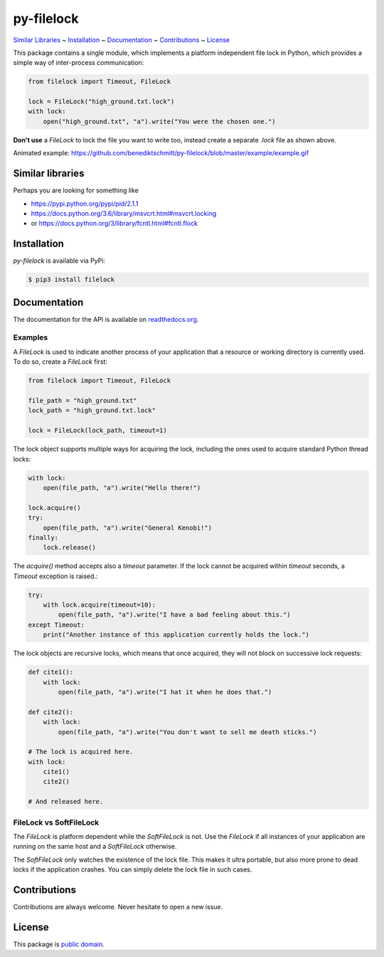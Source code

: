 py-filelock
===========

`Similar Libraries <#similar-libraries>`_
~ `Installation <#installation>`_
~ `Documentation <#documentation>`_
~ `Contributions <#contributions>`_
~ `License <#license>`_

This package contains a single module, which implements a platform independent
file lock in Python, which provides a simple way of inter-process communication:

.. code-block:: python

    from filelock import Timeout, FileLock

    lock = FileLock("high_ground.txt.lock")
    with lock:
        open("high_ground.txt", "a").write("You were the chosen one.")

**Don't use** a *FileLock* to lock the file you want to write too, instead create a separate
*.lock* file as shown above.

.. image:: ./example/example_sm.gif

Animated example: https://github.com/benediktschmitt/py-filelock/blob/master/example/example.gif

Similar libraries
-----------------

Perhaps you are looking for something like

*	https://pypi.python.org/pypi/pid/2.1.1
*	https://docs.python.org/3.6/library/msvcrt.html#msvcrt.locking
*	or https://docs.python.org/3/library/fcntl.html#fcntl.flock

Installation
------------

*py-filelock* is available via PyPi:

.. code-block:: bash

    $ pip3 install filelock

Documentation
-------------

The documentation for the API is available on
`readthedocs.org <https://filelock.readthedocs.io/>`_.

Examples
^^^^^^^^

A *FileLock* is used to indicate another process of your application that a resource or working
directory is currently used. To do so, create a *FileLock* first:

.. code-block:: python

    from filelock import Timeout, FileLock

    file_path = "high_ground.txt"
    lock_path = "high_ground.txt.lock"

    lock = FileLock(lock_path, timeout=1)

The lock object supports multiple ways for acquiring the lock, including the ones used to acquire
standard Python thread locks:

.. code-block:: python

    with lock:
        open(file_path, "a").write("Hello there!")

    lock.acquire()
    try:
        open(file_path, "a").write("General Kenobi!")
    finally:
        lock.release()

The *acquire()* method accepts also a *timeout* parameter. If the lock cannot be acquired
within *timeout* seconds, a *Timeout* exception is raised.:

.. code-block:: python

    try:
        with lock.acquire(timeout=10):
            open(file_path, "a").write("I have a bad feeling about this.")
    except Timeout:
        print("Another instance of this application currently holds the lock.")

The lock objects are recursive locks, which means that once acquired, they will not block on
successive lock requests:

.. code-block:: python

    def cite1():
        with lock:
            open(file_path, "a").write("I hat it when he does that.")

    def cite2():
        with lock:
            open(file_path, "a").write("You don't want to sell me death sticks.")

    # The lock is acquired here.
    with lock:
        cite1()
        cite2()

    # And released here.

FileLock vs SoftFileLock
^^^^^^^^^^^^^^^^^^^^^^^^

The *FileLock* is platform dependent while the *SoftFileLock* is not. Use the *FileLock* if all
instances of your application are running on the same host and a *SoftFileLock* otherwise.

The *SoftFileLock* only watches the existence of the lock file. This makes it ultra portable, but
also more prone to dead locks if the application crashes. You can simply delete the lock file in
such cases.

Contributions
-------------

Contributions are always welcome. Never hesitate to open a new issue.

License
-------

This package is `public domain <LICENSE.rst>`_.
